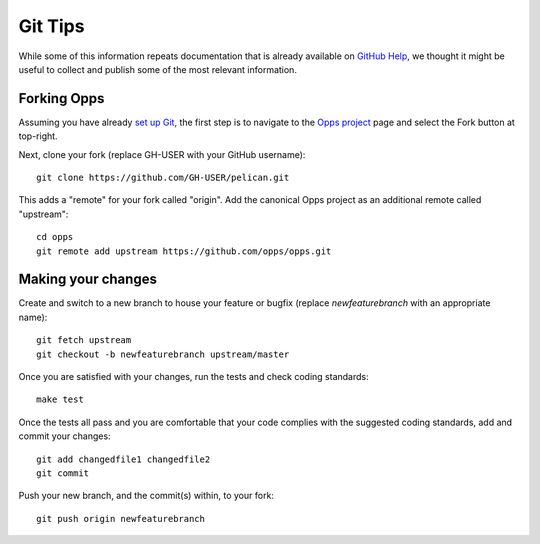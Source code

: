 Git Tips
========

While some of this information repeats documentation that is already available on `GitHub Help`_, we thought it might be useful to collect and publish some of the most relevant information.


Forking Opps
------------

Assuming you have already `set up Git`_, the first step is to navigate to the `Opps project`_ page and select the Fork button at top-right.

Next, clone your fork (replace GH-USER with your GitHub username):

::

    git clone https://github.com/GH-USER/pelican.git

This adds a "remote" for your fork called "origin". Add the canonical Opps project as an additional remote called "upstream":

::

    cd opps
    git remote add upstream https://github.com/opps/opps.git


Making your changes
-------------------

Create and switch to a new branch to house your feature or bugfix (replace `newfeaturebranch` with an appropriate name):

::

    git fetch upstream
    git checkout -b newfeaturebranch upstream/master

Once you are satisfied with your changes, run the tests and check coding standards:

::

    make test

Once the tests all pass and you are comfortable that your code complies with the suggested coding standards, add and commit your changes:

::

    git add changedfile1 changedfile2
    git commit

Push your new branch, and the commit(s) within, to your fork:

::

    git push origin newfeaturebranch


.. _`GitHub Help`: https://help.github.com/
.. _`set up Git`: https://help.github.com/articles/set-up-git
.. _`Opps project`: https://github.com/opps/opps
